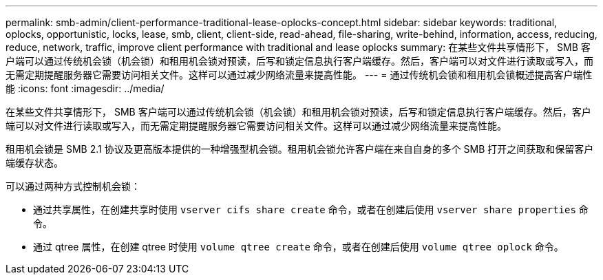 ---
permalink: smb-admin/client-performance-traditional-lease-oplocks-concept.html 
sidebar: sidebar 
keywords: traditional, oplocks, opportunistic, locks, lease, smb, client, client-side, read-ahead, file-sharing, write-behind, information, access, reducing, reduce, network, traffic, improve client performance with traditional and lease oplocks 
summary: 在某些文件共享情形下， SMB 客户端可以通过传统机会锁（机会锁）和租用机会锁对预读，后写和锁定信息执行客户端缓存。然后，客户端可以对文件进行读取或写入，而无需定期提醒服务器它需要访问相关文件。这样可以通过减少网络流量来提高性能。 
---
= 通过传统机会锁和租用机会锁概述提高客户端性能
:icons: font
:imagesdir: ../media/


[role="lead"]
在某些文件共享情形下， SMB 客户端可以通过传统机会锁（机会锁）和租用机会锁对预读，后写和锁定信息执行客户端缓存。然后，客户端可以对文件进行读取或写入，而无需定期提醒服务器它需要访问相关文件。这样可以通过减少网络流量来提高性能。

租用机会锁是 SMB 2.1 协议及更高版本提供的一种增强型机会锁。租用机会锁允许客户端在来自自身的多个 SMB 打开之间获取和保留客户端缓存状态。

可以通过两种方式控制机会锁：

* 通过共享属性，在创建共享时使用 `vserver cifs share create` 命令，或者在创建后使用 `vserver share properties` 命令。
* 通过 qtree 属性，在创建 qtree 时使用 `volume qtree create` 命令，或者在创建后使用 `volume qtree oplock` 命令。

